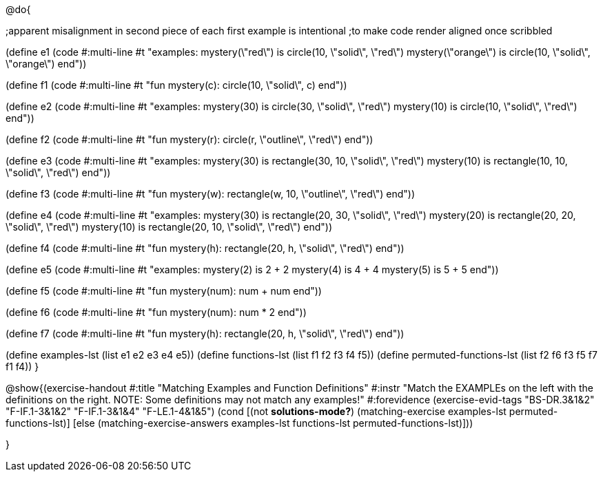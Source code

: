 @do{

;apparent misalignment in second piece of each first example is intentional
;to make code render aligned once scribbled

(define e1
   (code #:multi-line #t 
"examples:
  mystery(\"red\") is circle(10, \"solid\", \"red\")
  mystery(\"orange\") is circle(10, \"solid\", \"orange\")
end"))
  
(define f1
   (code #:multi-line #t
"fun mystery(c):
  circle(10, \"solid\", c)
end"))

(define e2
   (code #:multi-line #t
"examples:
  mystery(30) is circle(30, \"solid\", \"red\")
  mystery(10) is circle(10, \"solid\", \"red\")
end"))
  

(define f2
   (code #:multi-line #t
"fun mystery(r):
  circle(r, \"outline\", \"red\")
end"))

(define e3
   (code #:multi-line #t
"examples:
  mystery(30) is rectangle(30, 10, \"solid\", \"red\")
  mystery(10) is rectangle(10, 10, \"solid\", \"red\")
end"))

(define f3
   (code #:multi-line #t
"fun mystery(w):
  rectangle(w, 10, \"outline\", \"red\")
end"))

(define e4
   (code #:multi-line #t
"examples:
  mystery(30) is rectangle(20, 30, \"solid\", \"red\")
  mystery(20) is rectangle(20, 20, \"solid\", \"red\")
  mystery(10) is rectangle(20, 10, \"solid\", \"red\")
end"))

(define f4
   (code #:multi-line #t
"fun mystery(h):
  rectangle(20, h, \"solid\", \"red\")
end"))


(define e5
   (code #:multi-line #t
"examples:
  mystery(2) is 2 + 2
  mystery(4) is 4 + 4
  mystery(5) is 5 + 5
end"))


(define f5
   (code #:multi-line #t
"fun mystery(num):
  num + num
end"))


(define f6
   (code #:multi-line #t
"fun mystery(num):
  num * 2
end"))


(define f7
   (code #:multi-line #t
"fun mystery(h):
  rectangle(20, h, \"solid\", \"red\")
end"))

(define examples-lst (list e1 e2 e3 e4 e5))
(define functions-lst (list f1 f2 f3 f4 f5))
(define permuted-functions-lst (list f2 f6 f3 f5 f7 f1 f4))
}

@show{(exercise-handout 
  #:title "Matching Examples and Function Definitions"
  #:instr "Match the EXAMPLEs on the left with the definitions on the right. NOTE: Some definitions may not match any examples!"
  #:forevidence (exercise-evid-tags "BS-DR.3&1&2" "F-IF.1-3&1&2" "F-IF.1-3&1&4" "F-LE.1-4&1&5")
  (cond [(not *solutions-mode?*)
  (matching-exercise examples-lst permuted-functions-lst)]
  [else
    (matching-exercise-answers examples-lst functions-lst
    permuted-functions-lst)]))

}
